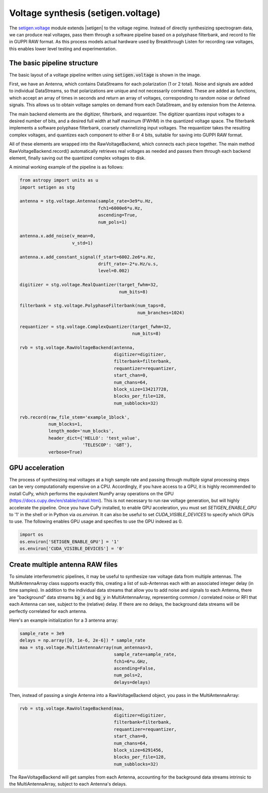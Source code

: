 .. |setigen| replace:: :mod:`setigen`
.. _setigen.voltage: https://setigen.readthedocs.io/en/master/setigen.voltage.html

Voltage synthesis (setigen.voltage)
===================================

The setigen.voltage_ module extends |setigen| to the voltage regime. Instead of directly synthesizing spectrogram data, we can produce real voltages, pass them through a software pipeline based on a polyphase filterbank, and record to file in GUPPI RAW format. As this process models actual hardware used by Breakthrough Listen for recording raw voltages, this enables lower level testing and experimentation.

The basic pipeline structure
----------------------------

.. image:: images/setigen_voltage_diagram_h.png

The basic layout of a voltage pipeline written using :code:`setigen.voltage` is shown in the image. 

First, we have an Antenna, which contains DataStreams for each polarization (1 or 2 total). Noise and signals are added to individual DataStreams, so that polarizations are unique and not necessarily correlated. These are added as functions, which accept an array of times in seconds and return an array of voltages, corresponding to random noise or defined signals. This allows us to obtain voltage samples on demand from each DataStream, and by extension from the Antenna. 

The main backend elements are the digitizer, filterbank, and requantizer. The digitizer quantizes input voltages to a desired number of bits, and a desired full width at half maximum (FWHM) in the quantized voltage space. The filterbank implements a software polyphase filterbank, coarsely channelizing input voltages. The requantizer takes the resulting complex voltages, and quantizes each component to either 8 or 4 bits, suitable for saving into GUPPI RAW format. 

All of these elements are wrapped into the RawVoltageBackend, which connects each piece together. The main method RawVoltageBackend.record() automatically retrieves real voltages as needed and passes them through each backend element, finally saving out the quantized complex voltages to disk.

A minimal working example of the pipeline is as follows:

.. code-block:: python

    from astropy import units as u
    import setigen as stg

    antenna = stg.voltage.Antenna(sample_rate=3e9*u.Hz, 
                                  fch1=6000e6*u.Hz,
                                  ascending=True,
                                  num_pols=1)
                                  
    antenna.x.add_noise(v_mean=0, 
                        v_std=1)
                        
    antenna.x.add_constant_signal(f_start=6002.2e6*u.Hz, 
                                  drift_rate=-2*u.Hz/u.s, 
                                  level=0.002)
                                  
    digitizer = stg.voltage.RealQuantizer(target_fwhm=32,
                                          num_bits=8)

    filterbank = stg.voltage.PolyphaseFilterbank(num_taps=8, 
                                                 num_branches=1024)

    requantizer = stg.voltage.ComplexQuantizer(target_fwhm=32,
                                               num_bits=8)

    rvb = stg.voltage.RawVoltageBackend(antenna,
                                        digitizer=digitizer,
                                        filterbank=filterbank,
                                        requantizer=requantizer,
                                        start_chan=0,
                                        num_chans=64,
                                        block_size=134217728,
                                        blocks_per_file=128,
                                        num_subblocks=32)
                                        
    rvb.record(raw_file_stem='example_1block',
               num_blocks=1, 
               length_mode='num_blocks',
               header_dict={'HELLO': 'test_value',
                            'TELESCOP': 'GBT'},
               verbose=True)
               
GPU acceleration
----------------

The process of synthesizing real voltages at a high sample rate and passing through multiple signal processing steps can be very computationally expensive on a CPU. Accordingly, if you have access to a GPU, it is highly recommended to install CuPy, which performs the equivalent NumPy array operations on the GPU (https://docs.cupy.dev/en/stable/install.html). This is not necessary to run raw voltage generation, but will highly accelerate the pipeline. Once you have CuPy installed, to enable GPU acceleration, you must set `SETIGEN_ENABLE_GPU` to '1' in the shell or in Python via `os.environ`. It can also be useful to set `CUDA_VISIBLE_DEVICES` to specify which GPUs to use. The following enables GPU usage and specifies to use the GPU indexed as 0.

.. code-block:: python

    import os
    os.environ['SETIGEN_ENABLE_GPU'] = '1'
    os.environ['CUDA_VISIBLE_DEVICES'] = '0'
    
Create multiple antenna RAW files
---------------------------------

To simulate interferometric pipelines, it may be useful to synthesize raw voltage data from multiple antennas. The MultiAntennaArray class supports exactly this, creating a list of sub-Antennas each with an associated integer delay (in time samples). In addition to the individual data streams that allow you to add noise and signals to each Antenna, there are "background" data streams :code:`bg_x` and :code:`bg_y` in MultiAntennaArray, representing common / correlated noise or RFI that each Antenna can see, subject to the (relative) delay. If there are no delays, the background data streams will be perfectly correlated for each antenna.

Here's an example initialization for a 3 antenna array:

.. code-block:: python

    sample_rate = 3e9
    delays = np.array([0, 1e-6, 2e-6]) * sample_rate
    maa = stg.voltage.MultiAntennaArray(num_antennas=3,
                                        sample_rate=sample_rate,
                                        fch1=6*u.GHz,
                                        ascending=False,
                                        num_pols=2,
                                        delays=delays)
                                        
Then, instead of passing a single Antenna into a RawVoltageBackend object, you pass in the MultiAntennaArray:

.. code-block:: python

    rvb = stg.voltage.RawVoltageBackend(maa,
                                        digitizer=digitizer,
                                        filterbank=filterbank,
                                        requantizer=requantizer,
                                        start_chan=0,
                                        num_chans=64,
                                        block_size=6291456,
                                        blocks_per_file=128,
                                        num_subblocks=32)
                                        
The RawVoltageBackend will get samples from each Antenna, accounting for the background data streams intrinsic to the MultiAntennaArray, subject to each Antenna's delays. 

